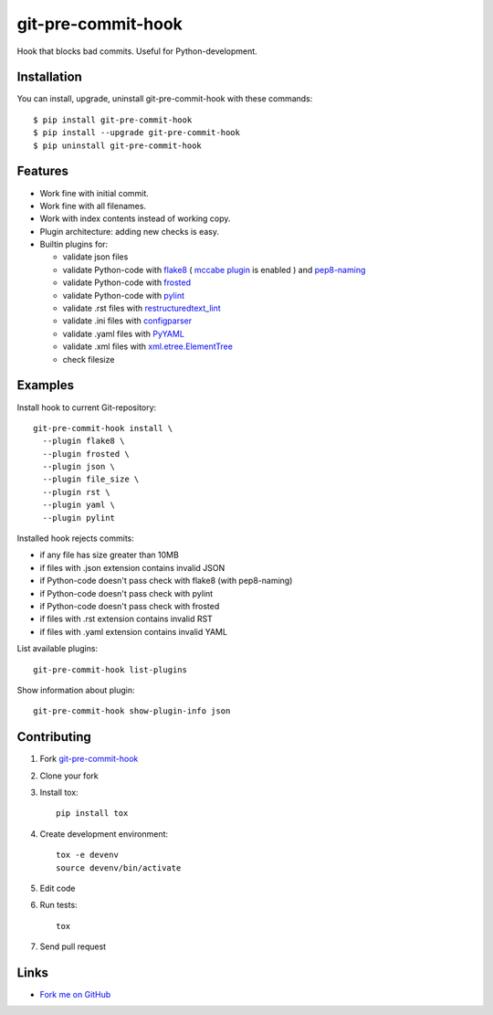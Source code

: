 git-pre-commit-hook
===================

Hook that blocks bad commits.
Useful for Python-development.

Installation
------------

You can install, upgrade, uninstall git-pre-commit-hook
with these commands::

  $ pip install git-pre-commit-hook
  $ pip install --upgrade git-pre-commit-hook
  $ pip uninstall git-pre-commit-hook

Features
---------

* Work fine with initial commit.
* Work fine with all filenames.
* Work with index contents instead of working copy.
* Plugin architecture: adding new checks is easy.
* Builtin plugins for:

  * validate json files
  * validate Python-code with
    `flake8 <https://pypi.python.org/pypi/flake8/>`_
    (
    `mccabe plugin <https://pypi.python.org/pypi/mccabe/>`_
    is enabled
    )
    and
    `pep8-naming <https://pypi.python.org/pypi/pep8-naming/>`_
  * validate Python-code with
    `frosted <https://pypi.python.org/pypi/frosted/>`_
  * validate Python-code with
    `pylint <https://pypi.python.org/pypi/pylint/>`_
  * validate .rst files with
    `restructuredtext_lint <https://pypi.python.org/pypi/restructuredtext_lint>`_
  * validate .ini files with
    `configparser <https://docs.python.org/2.7/library/configparser.html>`_
  * validate .yaml files with `PyYAML <https://pypi.python.org/pypi/PyYAML>`_
  * validate .xml files with
    `xml.etree.ElementTree <https://docs.python.org/2.7/library/xml.etree.elementtree.html>`_
  * check filesize

Examples
--------

Install hook to current Git-repository::

  git-pre-commit-hook install \
    --plugin flake8 \
    --plugin frosted \
    --plugin json \
    --plugin file_size \
    --plugin rst \
    --plugin yaml \
    --plugin pylint

Installed hook rejects commits:

* if any file has size greater than 10MB
* if files with .json extension contains invalid JSON
* if Python-code doesn't pass check with flake8 (with pep8-naming)
* if Python-code doesn't pass check with pylint
* if Python-code doesn't pass check with frosted
* if files with .rst extension contains invalid RST
* if files with .yaml extension contains invalid YAML

List available plugins::

  git-pre-commit-hook list-plugins

Show information about plugin::

  git-pre-commit-hook show-plugin-info json


Contributing
------------

1. Fork `git-pre-commit-hook <https://github.com/evvers/git-pre-commit-hook>`_

2. Clone your fork

3. Install tox::

    pip install tox

4. Create development environment::

    tox -e devenv
    source devenv/bin/activate

5. Edit code

6. Run tests::

    tox

7. Send pull request

Links
-----

* `Fork me on GitHub <https://github.com/evvers/git-pre-commit-hook>`_
